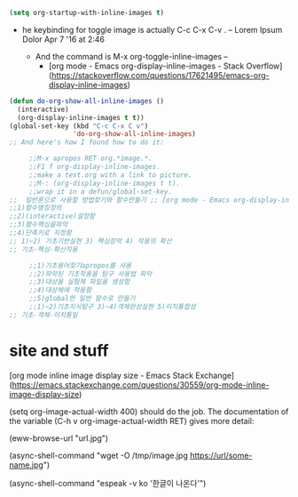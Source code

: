 #+STARTUP: inlineimages

#+begin_src emacs-lisp
(setq org-startup-with-inline-images t)
#+end_src
[[https://orgmode.org/worg/org-contrib/babel/languages/images/python-matplot-fig.png]]

- he keybinding for toggle image is actually C-c C-x C-v . – Lorem Ipsum Dolor Apr 7 '16 at 2:46

     - And the command is M-x org-toggle-inline-images –
       - [org mode - Emacs org-display-inline-images - Stack Overflow](https://stackoverflow.com/questions/17621495/emacs-org-display-inline-images)

#+begin_src emacs-lisp
(defun do-org-show-all-inline-images ()
  (interactive)
  (org-display-inline-images t t))
(global-set-key (kbd "C-c C-x C v")
                'do-org-show-all-inline-images)
;; And here's how I found how to do it:

     ;;M-x apropos RET org.*image.*.
     ;;F1 f org-display-inline-images.
     ;;make a test.org with a link to picture.
     ;;M-: (org-display-inline-images t t).
     ;;wrap it in a defun/global-set-key.
;;  일반론으로 사용할 방법찾기와 함수만들기 ;; [org mode - Emacs org-display-inline-images - Stack Overflow](https://stackoverflow.com/questions/17621495/emacs-org-display-inline-images)
;;1)함수명칭정의
;;2)(interactive)설정함
;;3)함수핵심을파악
;;4)단축키로 지정함
;; 1)~2) 기초기반실현 3) 핵심장악 4) 작용의 확산
;; 기초-핵심-확산작용

     ;;1)기초용어찾기apropos를 사용
     ;;2)파악된 기초작용을 탐구 사용법 파악
     ;;3)대상을 실험체 파일을 생성함
     ;;4)대상체에 적용함
     ;;5)global한 일반 함수로 만들기
     ;;1)~2)기초지식탐구 3)~4)객체완성실현 5)이치통합성
;; 기초-객체-이치통일
#+end_src


* site and stuff
[org mode inline image display size - Emacs Stack Exchange](https://emacs.stackexchange.com/questions/30559/org-mode-inline-image-display-size)
#+ATTR_HTML: :width 300px
(setq org-image-actual-width 400) 
should do the job. The documentation of the variable (C-h v org-image-actual-width RET) gives more detail:
[[file:/tmp/image.jpg]]


(eww-browse-url "url.jpg")

(async-shell-command "wget -O /tmp/image.jpg https://url/some-name.jpg")

(async-shell-command "espeak -v ko '한글이 나온다'")
